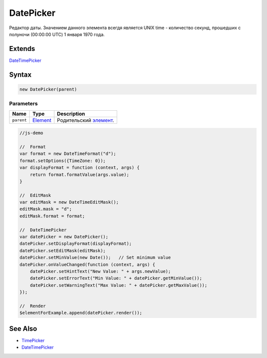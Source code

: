 DatePicker
==========

Редактор даты. Значением данного элемента всегдя является UNIX time -
количество секунд, прошедших с полуночи (00:00:00 UTC) 1 января 1970
года.

Extends
-------

`DateTimePicker <../DateTimePicker/>`__

Syntax
------

.. code:: js

    new DatePicker(parent)

Parameters
~~~~~~~~~~

.. list-table::
   :header-rows: 1

   * - Name
     - Type
     - Description
   * - ``parent``
     - `Element <../../Core/Elements/Element>`__
     - Родительский `элемент <../../Core/Elements/Element/>`__.


.. code:: js

    //js-demo

    //  Format
    var format = new DateTimeFormat("d");
    format.setOptions({TimeZone: 0});
    var displayFormat = function (context, args) {
        return format.formatValue(args.value);
    }

    //  EditMask
    var editMask = new DateTimeEditMask();
    editMask.mask = "d";
    editMask.format = format;

    //  DateTimePicker
    var datePicker = new DatePicker();
    datePicker.setDisplayFormat(displayFormat);
    datePicker.setEditMask(editMask);
    datePicker.setMinValue(new Date());   // Set minimum value
    datePicker.onValueChanged(function (context, args) {
        datePicker.setHintText("New Value: " + args.newValue);
        datePicker.setErrorText("Min Value: " + datePicker.getMinValue());
        datePicker.setWarningText("Max Value: " + datePicker.getMaxValue());
    });

    //  Render
    $elementForExample.append(datePicker.render());

See Also
--------

-  `TimePicker <../TimePicker/>`__
-  `DateTimePicker <../DateTimePicker/>`__
